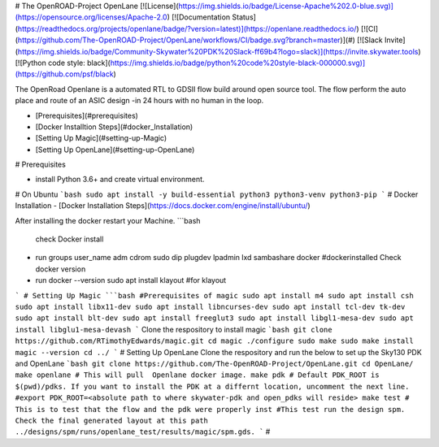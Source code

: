 # The OpenROAD-Project OpenLane
[![License](https://img.shields.io/badge/License-Apache%202.0-blue.svg)](https://opensource.org/licenses/Apache-2.0) [![Documentation Status](https://readthedocs.org/projects/openlane/badge/?version=latest)](https://openlane.readthedocs.io/) [![CI](https://github.com/The-OpenROAD-Project/OpenLane/workflows/CI/badge.svg?branch=master)](#) [![Slack Invite](https://img.shields.io/badge/Community-Skywater%20PDK%20Slack-ff69b4?logo=slack)](https://invite.skywater.tools) [![Python code style: black](https://img.shields.io/badge/python%20code%20style-black-000000.svg)](https://github.com/psf/black)

The OpenRoad Openlane is a automated RTL to GDSII flow build around open source tool. The flow perform the auto place and route of an ASIC design -in 24 hours with no human in the loop.

- [Prerequisites](#prerequisites)
- [Docker Installtion Steps](#docker_Installation)
- [Setting Up Magic](#setting-up-Magic)
- [Setting Up OpenLane](#setting-up-OpenLane)


# Prerequisites

- install Python 3.6+ and create virtual environment.

# On Ubuntu
```bash
sudo apt install -y build-essential python3 python3-venv python3-pip
```
# Docker Installation
- [Docker Installation Steps](https://docs.docker.com/engine/install/ubuntu/)

After installing the docker restart your Machine.
```bash
  check Docker install
- run groups
  user_name adm cdrom sudo dip plugdev lpadmin lxd sambashare docker
  #dockerinstalled
  Check docker version
- run docker --version
  sudo apt install klayout #for klayout

```
# Setting Up Magic 
```bash
#Prerequisites of magic
sudo apt install m4
sudo apt install csh
sudo apt install libx11-dev
sudo apt install libncurses-dev
sudo apt install tcl-dev tk-dev
sudo apt install blt-dev
sudo apt install freeglut3
sudo apt install libgl1-mesa-dev
sudo apt install libglu1-mesa-devash
```
Clone the respository to install magic
```bash
git clone https://github.com/RTimothyEdwards/magic.git
cd magic
./configure
sudo make
sudo make install
magic --version
cd ../
```
# Setting Up OpenLane
Clone the respository and run the below to set up the Sky130 PDK and OpenLane
```bash
git clone https://github.com/The-OpenROAD-Project/OpenLane.git
cd OpenLane/
make openlane # This will pull  Openlane docker image.
make pdk # Default PDK_ROOT is $(pwd)/pdks. If you want to install the PDK at a differnt location, uncomment the next line.
#export PDK_ROOT=<absolute path to where skywater-pdk and open_pdks will reside>
make test # This is to test that the flow and the pdk were properly inst
#This test run the design spm. Check the final generated layout at this path ../designs/spm/runs/openlane_test/results/magic/spm.gds.
```
#





  




